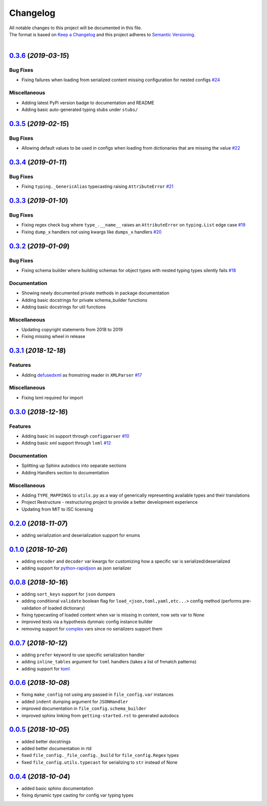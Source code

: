 =========
Changelog
=========

| All notable changes to this project will be documented in this file.
| The format is based on `Keep a Changelog <http://keepachangelog.com/en/1.0.0/>`_ and this project adheres to `Semantic Versioning <http://semver.org/spec/v2.0.0.html>`_.
|

.. towncrier release notes start

`0.3.6 <https://github.com/stephen-bunn/file-config/releases/tag/v0.3.6>`_ (*2019-03-15*)
=========================================================================================

Bug Fixes
---------

- Fixing failures when loading from serialized content missing configuration for nested configs `#24 <https://github.com/stephen-bunn/file-config/issues/24>`_

Miscellaneous
-------------

- Adding latest PyPi version badge to documentation and README 
- Adding basic auto-generated typing stubs under ``stubs/``


`0.3.5 <https://github.com/stephen-bunn/file-config/releases/tag/v0.3.5>`_ (*2019-02-15*)
=========================================================================================

Bug Fixes
---------

- Allowing default values to be used in configs when loading from dictionaries that are missing the value `#22 <https://github.com/stephen-bunn/file-config/issues/22>`_


`0.3.4 <https://github.com/stephen-bunn/file-config/releases/tag/v0.3.4>`_ (*2019-01-11*)
=========================================================================================

Bug Fixes
---------

- Fixing ``typing._GenericAlias`` typecasting raising ``AttributeError`` `#21 <https://github.com/stephen-bunn/file-config/issues/21>`_


`0.3.3 <https://github.com/stephen-bunn/file-config/releases/tag/v0.3.3>`_ (*2019-01-10*)
=========================================================================================

Bug Fixes
---------

- Fixing regex check bug where ``type_.__name__`` raises an ``AttributeError`` on ``typing.List`` edge case `#19 <https://github.com/stephen-bunn/file-config/issues/19>`_
- Fixing ``dump_x`` handlers not using kwargs like ``dumps_x`` handlers `#20 <https://github.com/stephen-bunn/file-config/issues/20>`_


`0.3.2 <https://github.com/stephen-bunn/file-config/releases/tag/v0.3.2>`_ (*2019-01-09*)
=========================================================================================

Bug Fixes
---------

- Fixing schema builder where building schemas for object types with nested typing types silently fails `#18 <https://github.com/stephen-bunn/file-config/issues/18>`_

Documentation
-------------

- Showing newly documented private methods in package documentation
- Adding basic docstrings for private schema_builder functions
- Adding basic docstrings for util functions

Miscellaneous
-------------

- Updating copyright statements from 2018 to 2019
- Fixing missing wheel in release


`0.3.1 <https://github.com/stephen-bunn/file-config/releases/tag/v0.3.1>`_ (*2018-12-18*)
=========================================================================================

Features
--------

- Adding `defusedxml <https://pypi.org/project/defusedxml/>`_ as fromstring reader in ``XMLParser`` `#17 <https://github.com/stephen-bunn/file-config/issues/17>`_

Miscellaneous
-------------

- Fixing lxml required for import


`0.3.0 <https://github.com/stephen-bunn/file-config/releases/tag/v0.3.0>`_ (*2018-12-16*)
=========================================================================================

Features
--------

- Adding basic ini support through ``configparser`` `#10 <https://github.com/stephen-bunn/file-config/issues/10>`_
- Adding basic xml support through ``lxml`` `#12 <https://github.com/stephen-bunn/file-config/issues/12>`_

Documentation
-------------

- Splitting up Sphinx autodocs into separate sections
- Adding Handlers section to documentation

Miscellaneous
-------------

- Adding ``TYPE_MAPPINGS`` to ``utils.py`` as a way of generically representing available types and their translations
- Project Restructure - restructuring project to provide a better development experience
- Updating from MIT to ISC licensing


`0.2.0 <https://github.com/stephen-bunn/file-config/releases/tag/v0.2.0>`_ (*2018-11-07*)
=========================================================================================
- adding serialization and deserialization support for enums

`0.1.0 <https://github.com/stephen-bunn/file-config/releases/tag/v0.1.0>`_ (*2018-10-26*)
=========================================================================================
- adding ``encoder`` and ``decoder`` var kwargs for customizing how a specific var is serialized/deserialized
- adding support for `python-rapidjson <https://pypi.org/project/python-rapidjson/>`_ as json serializer

`0.0.8 <https://github.com/stephen-bunn/file-config/releases/tag/v0.0.8>`_ (*2018-10-16*)
=========================================================================================
- adding ``sort_keys`` support for ``json`` dumpers
- adding conditional ``validate`` boolean flag for ``load_<json,toml,yaml,etc...>`` config method (performs pre-validation of loaded dictionary)
- fixing typecasting of loaded content when var is missing in content, now sets var to None
- improved tests via a hypothesis dynmaic config instance builder
- removing support for `complex <https://docs.python.org/3.8/library/functions.html#complex>`_ vars since no serializers support them

`0.0.7 <https://github.com/stephen-bunn/file-config/releases/tag/v0.0.7>`_ (*2018-10-12*)
=========================================================================================
- adding ``prefer`` keyword to use specific serialization handler
- adding ``inline_tables`` argument for ``toml`` handlers (takes a list of fnmatch patterns)
- adding support for `toml <https://github.com/uiri/toml>`_

`0.0.6 <https://github.com/stephen-bunn/file-config/releases/tag/v0.0.6>`_ (*2018-10-08*)
=========================================================================================
- fixing ``make_config`` not using any passed in ``file_config.var`` instances
- added ``indent`` dumping argument for ``JSONHandler``
- improved documentation in ``file_config.schema_builder``
- improved sphinx linking from ``getting-started.rst`` to generated autodocs

`0.0.5 <https://github.com/stephen-bunn/file-config/releases/tag/v0.0.5>`_ (*2018-10-05*)
=========================================================================================
- added better docstrings
- added better documentation in rtd
- fixed ``file_config._file_config._build`` for ``file_config.Regex`` types
- fixed ``file_config.utils.typecast`` for serializing to ``str`` instead of None

`0.0.4 <https://github.com/stephen-bunn/file-config/releases/tag/v0.0.4>`_ (*2018-10-04*)
=========================================================================================
- added basic sphinx documentation
- fixing dynamic type casting for config var typing types

